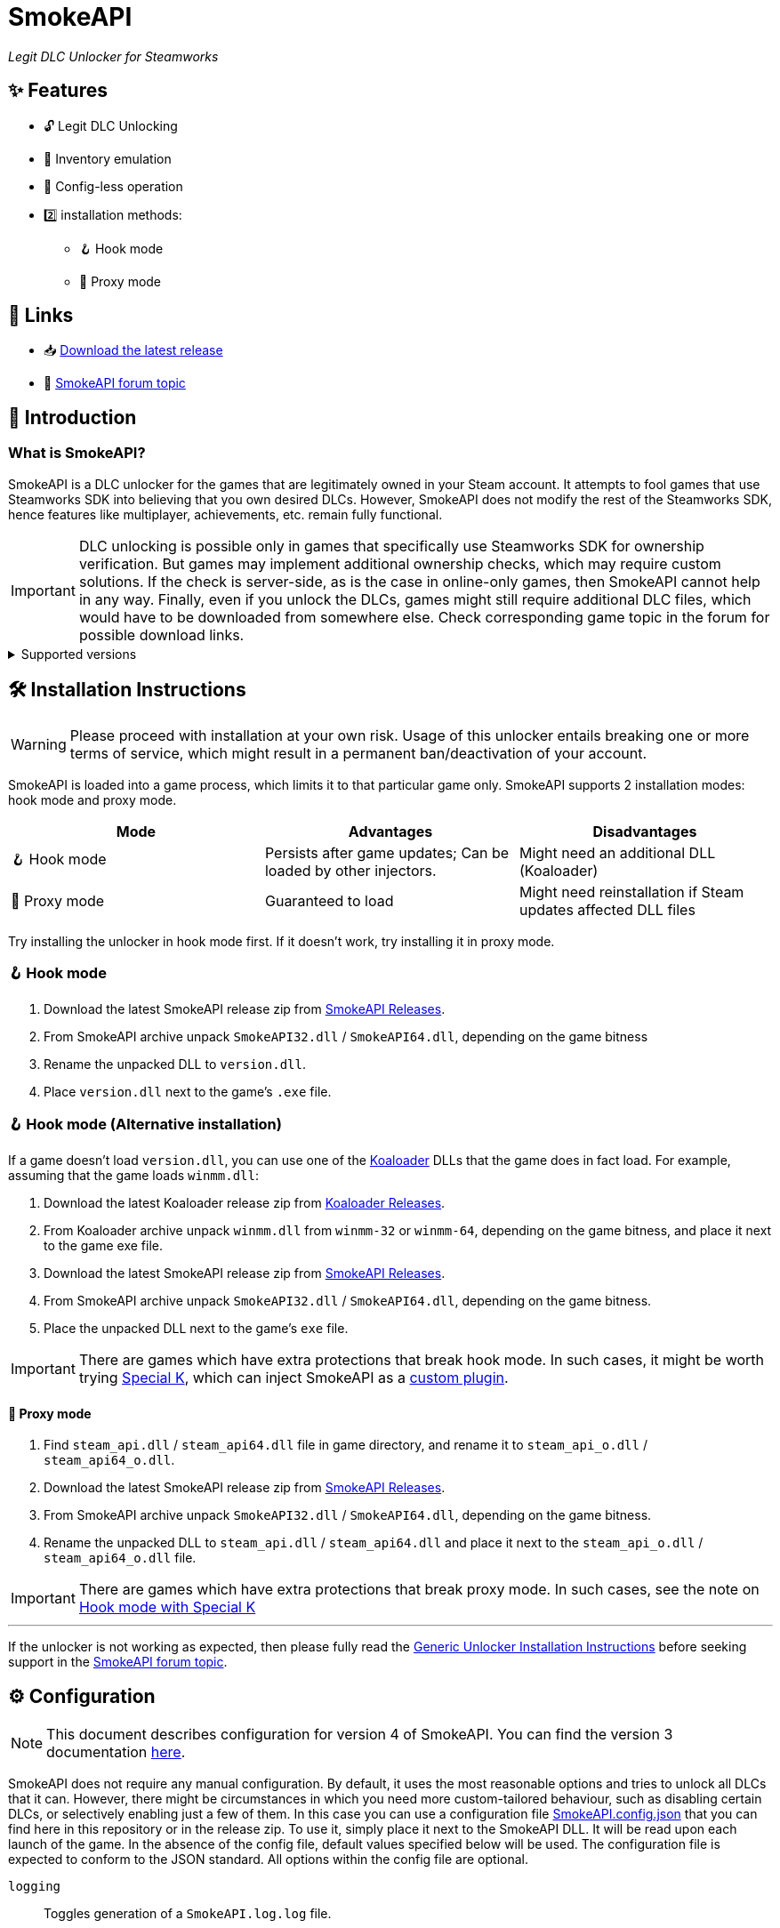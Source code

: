= SmokeAPI

_Legit DLC Unlocker for Steamworks_

== ✨ Features

* 🔓 Legit DLC Unlocking
* 🛅 Inventory emulation
* 📝 Config-less operation
* 2️⃣ installation methods:
** 🪝 Hook mode
** 🔀 Proxy mode

== 🔗 Links

:forum-topic: https://cs.rin.ru/forum/viewtopic.php?p=2597932#p2597932[SmokeAPI forum topic]

* 📥 https://github.com/acidicoala/SmokeAPI/releases/latest[Download the latest release]

* 💬 {forum-topic}

== 📖 Introduction

=== What is SmokeAPI?

SmokeAPI is a DLC unlocker for the games that are legitimately owned in your Steam account.
It attempts to fool games that use Steamworks SDK into believing that you own desired DLCs.
However, SmokeAPI does not modify the rest of the Steamworks SDK, hence features like multiplayer, achievements, etc. remain fully functional.

IMPORTANT: DLC unlocking is possible only in games that specifically use Steamworks SDK for ownership verification.
But games may implement additional ownership checks, which may require custom solutions.
If the check is server-side, as is the case in online-only games, then SmokeAPI cannot help in any way.
Finally, even if you unlock the DLCs, games might still require additional DLC files, which would have to be downloaded from somewhere else.
Check corresponding game topic in the forum for possible download links.

.Supported versions
[%collapsible]
====
SmokeAPI aims to support all released SteamAPI versions.
When it encountered a new, unsupported interface version, it will fall back on the latest supported version.
Below is a list of supported interface versions:

* ISteamClient v6 — v21. (Versions before 6 did not contain any DLC related interfaces)
* ISteamApps v2 — v8. (Version 1 did not contain any DLC related functions)
* ISteamUser v12 — v23. (Versions before 12 did not contain any DLC related functions)
* ISteamInventory v1 — v3.

Steam inventory does not work in all games with steam inventory because of custom implementation, and online checks.

====

== 🛠 Installation Instructions

WARNING: Please proceed with installation at your own risk.
Usage of this unlocker entails breaking one or more terms of service, which might result in a permanent ban/deactivation of your account.

:koaloader: https://github.com/acidicoala/Koaloader[Koaloader]
:smokeapi_release: https://github.com/acidicoala/SmokeAPI/releases/latest[SmokeAPI Releases]

SmokeAPI is loaded into a game process, which limits it to that particular game only.
SmokeAPI supports 2 installation modes: hook mode and proxy mode.

|===
|Mode |Advantages |Disadvantages

|🪝 Hook mode
|Persists after game updates; Can be loaded by other injectors.
|Might need an additional DLL (Koaloader)

|🔀 Proxy mode
|Guaranteed to load
|Might need reinstallation if Steam updates affected DLL files

|===

Try installing the unlocker in hook mode first.
If it doesn't work, try installing it in proxy mode.

=== 🪝 Hook mode

. Download the latest SmokeAPI release zip from {smokeapi_release}.
. From SmokeAPI archive unpack `SmokeAPI32.dll` / `SmokeAPI64.dll`, depending on the game bitness
. Rename the unpacked DLL to `version.dll`.
. Place `version.dll` next to the game's `.exe` file.

=== 🪝 Hook mode (Alternative installation)

:special_k: https://www.special-k.info[Special K]
:custom_plugin: https://wiki.special-k.info/en/SpecialK/Tools#custom-plugin[custom plugin]

If a game doesn't load `version.dll`, you can use one of the {koaloader} DLLs that the game does in fact load.
For example, assuming that the game loads `winmm.dll`:

. Download the latest Koaloader release zip from https://github.com/acidicoala/Koaloader/releases/latest[Koaloader Releases].
. From Koaloader archive unpack `winmm.dll` from `winmm-32` or `winmm-64`, depending on the game bitness, and place it next to the game exe file.
. Download the latest SmokeAPI release zip from {smokeapi_release}.
. From SmokeAPI archive unpack `SmokeAPI32.dll` / `SmokeAPI64.dll`, depending on the game bitness.
. Place the unpacked DLL next to the game's `exe` file.

[[special_k_note]]
IMPORTANT: There are games which have extra protections that break hook mode.
In such cases, it might be worth trying {special_k}, which can inject SmokeAPI as a {custom_plugin}.

==== 🔀 Proxy mode

. Find `steam_api.dll` / `steam_api64.dll` file in game directory, and rename it to `steam_api_o.dll` / `steam_api64_o.dll`.
. Download the latest SmokeAPI release zip from  {smokeapi_release}.
. From SmokeAPI archive unpack `SmokeAPI32.dll` / `SmokeAPI64.dll`, depending on the game bitness.
. Rename the unpacked DLL to `steam_api.dll` / `steam_api64.dll` and place it next to the `steam_api_o.dll` / `steam_api64_o.dll` file.

IMPORTANT: There are games which have extra protections that break proxy mode.
In such cases, see the note on <<special_k_note, Hook mode with Special K>>

'''

If the unlocker is not working as expected, then please fully read the https://gist.github.com/acidicoala/2c131cb90e251f97c0c1dbeaf2c174dc[Generic Unlocker Installation Instructions] before seeking support in the {forum-topic}.

== ⚙ Configuration

NOTE: This document describes configuration for version 4 of SmokeAPI.
You can find the version 3 documentation https://github.com/acidicoala/SmokeAPI/blob/v3.0.0/README.adoc#-configuration[here].

:fn-app-id: footnote:fn-app-id[App/DLC IDs can be obtained from https://steamdb.info[SteamDB] or https://steambase.io[Steambase]. Keep in mind that you need to be signed in with a steam account in order to see accurate inventory item IDs on that website.]

SmokeAPI does not require any manual configuration.
By default, it uses the most reasonable options and tries to unlock all DLCs that it can.
However, there might be circumstances in which you need more custom-tailored behaviour, such as disabling certain DLCs, or selectively enabling just a few of them.
In this case you can use a configuration file link:res/SmokeAPI.config.json[SmokeAPI.config.json] that you can find here in this repository or in the release zip.
To use it, simply place it next to the SmokeAPI DLL.
It will be read upon each launch of the game.
In the absence of the config file, default values specified below will be used.
The configuration file is expected to conform to the JSON standard.
All options within the config file are optional.

`logging`:: Toggles generation of a `SmokeAPI.log.log` file.
+
[horizontal]
Type::: Boolean
Default::: `false`

`log_steam_http`:: Toggles logging of _SteamHTTP_ traffic.
+
[horizontal]
Type::: Boolean
Default::: `false`

`default_app_status`:: This option sets the default DLC unlocking behaviour.
+
[horizontal]
Possible values:::
+
[horizontal]
`original`:::: Leaves DLC unlock status unmodified, unless specified otherwise.
`unlocked`:::: Unlocks all DLCs in all games, unless specified otherwise.
Type::: String
Default::: `unlocked`

`override_app_status`:: This option overrides the status of all DLCs that belong to a specified app ID{fn-app-id}.
+
[horizontal]
Possible values::: An object with key-value pairs, where the key corresponds to the app ID, and value to the app status.
Possible app status values are defined in the `default_app_status` option.
Type::: Object
Default::: `{}`

`override_dlc_status`:: This option overrides the status of individual DLCs, regardless of the corresponding app status.
+
[horizontal]
Possible values::: An object with key-value pairs, where the key corresponds to the app ID, and value to the app status.
Possible app status values are defined in the `default_app_status` option.
Furthermore, it is possible to lock even the legitimately locked DLCs by setting the corresponding app status value to `locked`.
Type::: Object
Default::: `{}`

`auto_inject_inventory`:: Toggles whether SmokeAPI should automatically inject a list of all registered inventory items, when a game queries user inventory
+
[horizontal]
Type::: Boolean
Default::: `true`

`extra_inventory_items`:: A list of inventory items IDs{fn-app-id} that will be added in addition to the automatically injected items.
+
[horizontal]
Type::: Array (of Integers)
Default::: `[]`

=== Advanced options

`$version`:: A technical field reserved for use by tools like GUI config editors.
Do not modify this value.
+
[horizontal]
Type::: Integer
Default::: `3`

`extra_dlcs`:: See <<How SmokeAPI works in games with large number of DLCs>> to understand the use case for this option.
+
[horizontal]
Possible values::: An object with key-value pairs, where the key corresponds to the app ID, and value to the object that contains DLC IDs.
The format is the same as in the aforementioned GitHub config.
Type::: Object
Default::: `{}`

.Complete example
[%collapsible]
====
[source,json]
----
{
  "$version": 4,
  "logging": true,
  "log_steam_http": true,
  "default_app_status": "unlocked",
  "override_app_status": {
    "1234": "original",
    "4321": "unlocked"
  },
  "override_dlc_status": {
    "1234": "original",
    "4321": "unlocked",
    "5678": "locked"
  },
  "auto_inject_inventory": true,
  "extra_inventory_items": [],
  "extra_dlcs": {
    "1234": {
      "dlcs": {
        "56789": "Example DLC 1"
      }
    },
    "4321": {
      "dlcs": {
        "98765": "Example DLC 2",
        "98766": "Example DLC 3"
      }
    }
  }
}
----
====

== Extra info

=== How SmokeAPI works in games with large number of DLCs

Some games that have a large number of DLCs begin ownership verification by querying the Steamworks API for a list of all available DLCs.
Once the game receives the list, it will go over each item and check the ownership.
The issue arises from the fact that response from Steamworks SDK may max out at 64, depending on how much unowned DLCs the user has.
To alleviate this issue, SmokeAPI will make a web request to Steam API for a full list of DLCs, which works well most of the time.
Unfortunately, even the web API does not solve all of our problems, because it will return only DLCs that are available in Steam store.
This means that DLCs without a dedicated store offer, such as pre-order DLCs will be left out.
That's where the `extra_dlcs` config option comes into play.
You can specify those missing DLC IDs there, and SmokeAPI will make them available to the game.
However, this introduces the need for manual configuration, which goes against the ideals of this project.
To remedy this issue SmokeAPI will also fetch a https://github.com/acidicoala/public-entitlements/blob/main/steam/v2/dlc.json[manually maintained list of extra DLCs] stored in a GitHub repository.
The purpose of this document is to contain all the DLC IDs that are lacking a Steam store page.
This enables SmokeAPI to unlock all DLCs without any config file at all.
Feel free to report in the {forum-topic} games that have more than 64 DLCs,
_and_ have DLCs without a dedicated store page.
They will be added to the list of missing DLC IDs to facilitate config-less operation.

== 🏗️ Building from source

=== 🚦 Requirements

:vs-bt-2022: https://visualstudio.microsoft.com/downloads/#build-tools-for-visual-studio-2022[Visual Studio Build Tools 2022]

* CMake v3.24 (Make sure that cmake is available from powershell)
* {vs-bt-2022} with `Desktop Development for C++` workload installed
** Tested on Windows 11 SDK (10.0.26100.4188)

=== 👨‍💻 Commands

Build the project

----
.\build.ps1 <arch> <config>
----

where

[horizontal]
arch::: `32` or `64`
config::: `Debug` or `Release`

For example:

----
.\build.ps1 64 Release
----

== 🐞 Known issues

* Crashes on startup in Project Winter in hook mode (proxy mode works fine).

== 📚 Open-Source libraries

* https://github.com/batterycenter/embed[batterycenter/embed]
* https://github.com/bshoshany/thread-pool[bshoshany/thread-pool]
* + https://github.com/acidicoala/Koalabox?tab=readme-ov-file#-open-source-libraries[libraries used by KoalaBox]

== 📄 License

This software is licensed under the https://unlicense.org/[Unlicense], terms of which are available in link:UNLICENSE.txt[UNLICENSE.txt]
